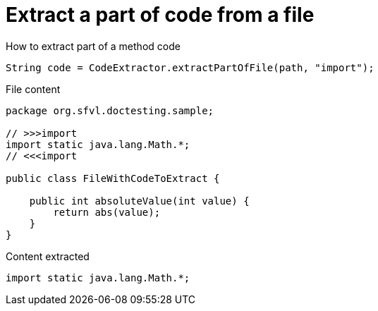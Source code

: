 ifndef::ROOT_PATH[]
:ROOT_PATH: ../../../..
endif::[]

[#org_sfvl_doctesting_utils_CodeExtractorTest_ExtractCode_extract_part_of_code_from_file]
= Extract a part of code from a file

.How to extract part of a method code
[source, java, indent=0]
----
            String code = CodeExtractor.extractPartOfFile(path, "import");

----

.File content

[source,java,indent=0]
----
package org.sfvl.doctesting.sample;

// >>>import
import static java.lang.Math.*;
// <<<import

public class FileWithCodeToExtract {

    public int absoluteValue(int value) {
        return abs(value);
    }
}
----

.Content extracted

[source,java,indent=0]
----
import static java.lang.Math.*;

----
++++
<style>
#org_sfvl_doctesting_utils_CodeExtractorTest_ExtractCode_extract_part_of_code_from_file ~ .inline {
   display: inline-block;
   vertical-align: top;
   margin-right: 2em;
}
</style>
++++